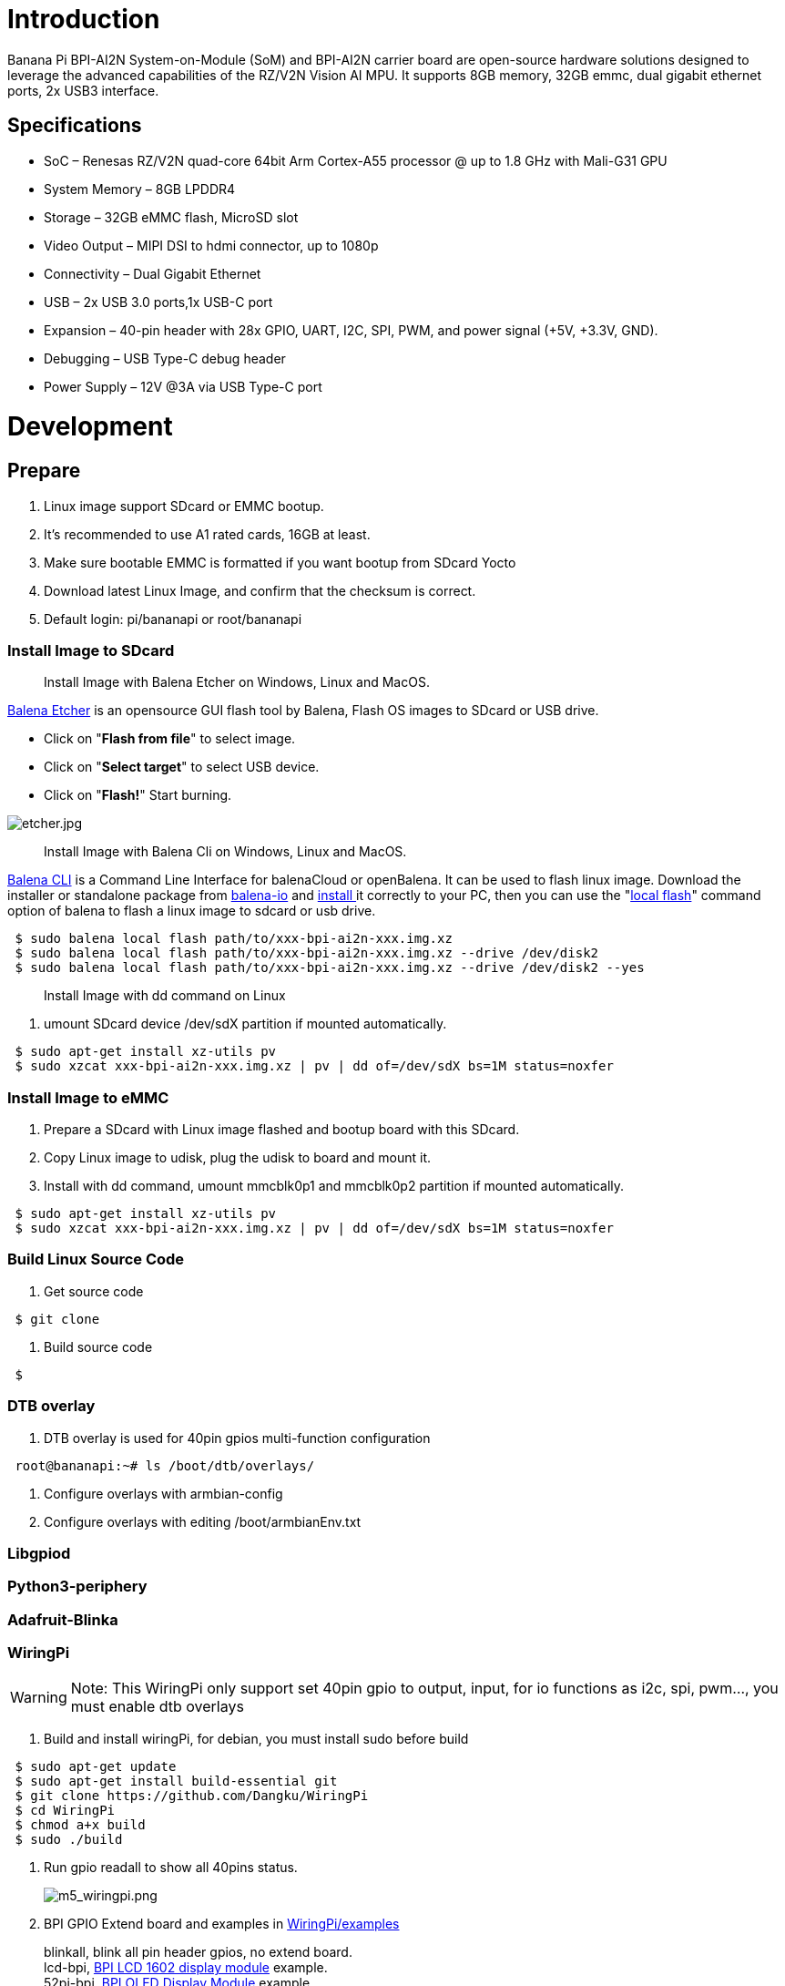 = Introduction

Banana Pi BPI-AI2N System-on-Module (SoM) and BPI-AI2N carrier board are open-source hardware solutions designed to leverage the advanced capabilities of the RZ/V2N Vision AI MPU. It supports 8GB memory, 32GB emmc, dual gigabit ethernet ports, 2x USB3 interface.

== Specifications

- SoC – Renesas RZ/V2N quad-core 64bit Arm Cortex-A55 processor @ up to 1.8 GHz with Mali-G31 GPU
- System Memory – 8GB LPDDR4
- Storage – 32GB eMMC flash, MicroSD slot
- Video Output – MIPI DSI to hdmi connector, up to 1080p
- Connectivity – Dual Gigabit Ethernet
- USB – 2x USB 3.0 ports,1x USB-C port
- Expansion – 40-pin header with 28x GPIO, UART, I2C, SPI, PWM, and power signal (+5V, +3.3V, GND).
- Debugging – USB Type-C debug header
- Power Supply – 12V @3A via USB Type-C port

= Development
== Prepare

. Linux image support SDcard or EMMC bootup.
. It’s recommended to use A1 rated cards, 16GB at least.
. Make sure bootable EMMC is formatted if you want bootup from SDcard Yocto
. Download latest Linux Image, and confirm that the checksum is correct.
. Default login: pi/bananapi or root/bananapi

=== Install Image to SDcard

> Install Image with Balena Etcher on Windows, Linux and MacOS.

link:https://balena.io/etcher[Balena Etcher] is an opensource GUI flash tool by Balena, Flash OS images to SDcard or USB drive.

- Click on "**Flash from file**" to select image. 
- Click on "**Select target**" to select USB device. 
- Click on "**Flash!**" Start burning.

image::/picture/etcher.jpg[etcher.jpg]

> Install Image with Balena Cli on Windows, Linux and MacOS.

link:https://github.com/balena-io/balena-cli[Balena CLI] is a Command Line Interface for balenaCloud or openBalena. It can be used to flash linux image. Download the installer or standalone package from link:https://github.com/balena-io/balena-cli/releases[balena-io] and link:https://github.com/balena-io/balena-cli/blob/master/INSTALL.md[install ]it correctly to your PC, then you can use the "link:https://docs.balena.io/reference/balena-cli/#local-flash-image[local flash]" command option of balena to flash a linux image to sdcard or usb drive.

```sh
 $ sudo balena local flash path/to/xxx-bpi-ai2n-xxx.img.xz
 $ sudo balena local flash path/to/xxx-bpi-ai2n-xxx.img.xz --drive /dev/disk2
 $ sudo balena local flash path/to/xxx-bpi-ai2n-xxx.img.xz --drive /dev/disk2 --yes
```

> Install Image with dd command on Linux

. umount SDcard device /dev/sdX partition if mounted automatically. 

```sh
 $ sudo apt-get install xz-utils pv
 $ sudo xzcat xxx-bpi-ai2n-xxx.img.xz | pv | dd of=/dev/sdX bs=1M status=noxfer
```

=== Install Image to eMMC

. Prepare a SDcard with Linux image flashed and bootup board with this SDcard.
. Copy Linux image to udisk, plug the udisk to board and mount it.
. Install with dd command, umount mmcblk0p1 and mmcblk0p2 partition if mounted automatically. 

```sh
 $ sudo apt-get install xz-utils pv
 $ sudo xzcat xxx-bpi-ai2n-xxx.img.xz | pv | dd of=/dev/sdX bs=1M status=noxfer
```

=== Build Linux Source Code
. Get source code

```sh
 $ git clone 
```
. Build source code

```sh
 $  
```

=== DTB overlay
. DTB overlay is used for 40pin gpios multi-function configuration 

```sh
 root@bananapi:~# ls /boot/dtb/overlays/

```

. Configure overlays with armbian-config

. Configure overlays with editing /boot/armbianEnv.txt

=== Libgpiod

=== Python3-periphery

=== Adafruit-Blinka

=== WiringPi
WARNING: Note: This WiringPi only support set 40pin gpio to output, input, for io functions as i2c, spi, pwm..., you must enable dtb overlays

. Build and install wiringPi, for debian, you must install sudo before build

```sh
 $ sudo apt-get update
 $ sudo apt-get install build-essential git
 $ git clone https://github.com/Dangku/WiringPi
 $ cd WiringPi
 $ chmod a+x build
 $ sudo ./build
```
. Run gpio readall to show all 40pins status.
+
image::/picture/m5_wiringpi.png[m5_wiringpi.png]

. BPI GPIO Extend board and examples in link:https://github.com/Dangku/WiringPi/tree/master/examples[WiringPi/examples]
+
blinkall, blink all pin header gpios, no extend board. +
lcd-bpi, link:/en/BPI-LCD_1602/BananaPi_BPI-LCD_1602[BPI LCD 1602 display module] example. +
52pi-bpi, link:/en/BPI-OLED/BananaPi_BPI-OLED[BPI OLED Display Module] example. +
matrixled-bpi, link:/en/BPI-RGB_LED/BananaPi_BPI_RGB_LED[BPI RGB LED Matrix Expansion Module] example. +
berryclip-bpi, link:/en/BPI-BerrClip/BananaPi_BPI-BerryClip[BPI BerryClip Module]

=== RPi.GPIO

Build and install.
```sh
 $ sudo apt-get update
 $ sudo apt-get install build-essential python3 python3-pip python3-dev python3-setuptools git
 $ git clone https://github.com/Dangku/RPi.GPIO.git
 $ cd RPi.GPIO
 $ sudo python3 setup.py clean --all
 $ sudo python3 setup.py install
```
Create and install wheel package
```sh
 $ sudo python3 setup.py bdist_wheel
 $ sudo pip3 install dist/RPi.GPIO-XXX.whl
```
Install from git source directly without development
```sh
 $ sudo pip3 install git+https://github.com/Dangku/RPi.GPIO.git
```
If the package is already installed, it should be uninstalled before installing the new one, or installing the new one with --force-reinstall option.

=== WiringPi-Python

Build and install.
```sh
 $ sudo apt-get update
 $ sudo apt-get install build-essential python3 python3-dev python3-setuptools swig git
 $ git clone --recursive  https://github.com/Dangku/WiringPi-Python.git
 $ cd WiringPi-Python
 $ sudo python3 setup.py install
```

=== Install Docker Engine

link:https://docs.docker.com/engine/install/[Install Docker Engine] with a simple command
```sh
 $ curl -sSL get.docker.com | sudo sh
```
. Verify the Docker Engine is installed correctly by running the hello-world image.
+
```sh
$ sudo docker run hello-world
```
+
image::/picture/docker-test.png[docker-test.png]
